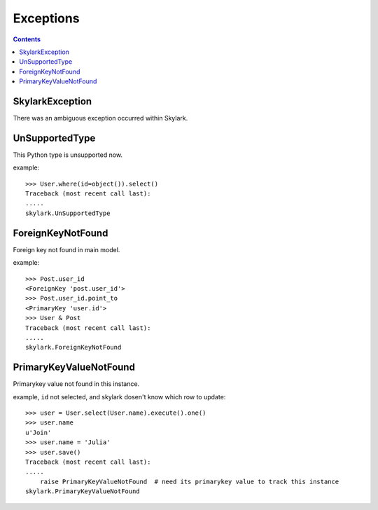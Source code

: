 .. _exceptions:


Exceptions
==========

.. Contents::

SkylarkException
-------------

There was an ambiguous exception occurred within Skylark.


UnSupportedType
---------------

This Python type is unsupported now.

example::

    >>> User.where(id=object()).select()
    Traceback (most recent call last):
    .....
    skylark.UnSupportedType

ForeignKeyNotFound
------------------

Foreign key not found in main model.

example::

    >>> Post.user_id
    <ForeignKey 'post.user_id'>
    >>> Post.user_id.point_to
    <PrimaryKey 'user.id'>
    >>> User & Post
    Traceback (most recent call last):
    .....
    skylark.ForeignKeyNotFound

PrimaryKeyValueNotFound
-----------------------

Primarykey value not found in this instance.

example, ``id`` not selected, and skylark dosen't know which row to update::

    >>> user = User.select(User.name).execute().one()
    >>> user.name
    u'Join'
    >>> user.name = 'Julia'
    >>> user.save()
    Traceback (most recent call last):
    .....
        raise PrimaryKeyValueNotFound  # need its primarykey value to track this instance
    skylark.PrimaryKeyValueNotFound

